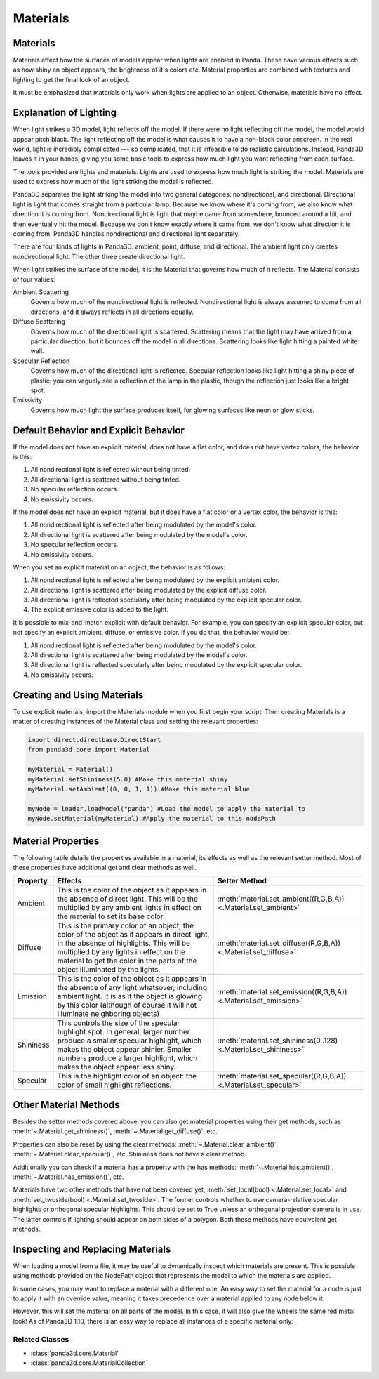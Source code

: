.. _materials:

Materials
=========

Materials
---------

Materials affect how the surfaces of models appear when lights are enabled in
Panda. These have various effects such as how shiny an object appears, the
brightness of it's colors etc. Material properties are combined with textures
and lighting to get the final look of an object.

It must be emphasized that materials only work when lights are applied to an
object. Otherwise, materials have no effect.

Explanation of Lighting
-----------------------

When light strikes a 3D model, light reflects off the model. If there were no
light reflecting off the model, the model would appear pitch black. The light
reflecting off the model is what causes it to have a non-black color onscreen.
In the real world, light is incredibly complicated --- so complicated, that it
is infeasible to do realistic calculations. Instead, Panda3D leaves it in your
hands, giving you some basic tools to express how much light you want
reflecting from each surface.

The tools provided are lights and materials. Lights are used to express how
much light is striking the model. Materials are used to express how much of
the light striking the model is reflected.

Panda3D separates the light striking the model into two general categories:
nondirectional, and directional. Directional light is light that comes straight
from a particular lamp. Because we know where it's coming from, we also know
what direction it is coming from. Nondirectional light is light that maybe came
from somewhere, bounced around a bit, and then eventually hit the model.
Because we don't know exactly where it came from, we don't know what direction
it is coming from. Panda3D handles nondirectional and directional light
separately.

There are four kinds of lights in Panda3D: ambient, point, diffuse, and
directional. The ambient light only creates nondirectional light. The other
three create directional light.

When light strikes the surface of the model, it is the Material that governs
how much of it reflects. The Material consists of four values:

Ambient Scattering
   Governs how much of the nondirectional light is reflected. Nondirectional
   light is always assumed to come from all directions, and it always reflects
   in all directions equally.
Diffuse Scattering
   Governs how much of the directional light is scattered. Scattering means
   that the light may have arrived from a particular direction, but it bounces
   off the model in all directions. Scattering looks like light hitting a
   painted white wall.
Specular Reflection
   Governs how much of the directional light is reflected. Specular reflection
   looks like light hitting a shiny piece of plastic: you can vaguely see a
   reflection of the lamp in the plastic, though the reflection just looks
   like a bright spot.
Emissivity
   Governs how much light the surface produces itself, for glowing surfaces
   like neon or glow sticks.

Default Behavior and Explicit Behavior
--------------------------------------

If the model does not have an explicit material, does not have a flat color,
and does not have vertex colors, the behavior is this:

#. All nondirectional light is reflected without being tinted.
#. All directional light is scattered without being tinted.
#. No specular reflection occurs.
#. No emissivity occurs.

If the model does not have an explicit material, but it does have a flat color
or a vertex color, the behavior is this:

#. All nondirectional light is reflected after being modulated by the model's
   color.
#. All directional light is scattered after being modulated by the model's
   color.
#. No specular reflection occurs.
#. No emissivity occurs.

When you set an explicit material on an object, the behavior is as follows:

#. All nondirectional light is reflected after being modulated by the explicit
   ambient color.
#. All directional light is scattered after being modulated by the explicit
   diffuse color.
#. All directional light is reflected specularly after being modulated by the
   explicit specular color.
#. The explicit emissive color is added to the light.

It is possible to mix-and-match explicit with default behavior. For example,
you can specify an explicit specular color, but not specify an explicit
ambient, diffuse, or emissive color. If you do that, the behavior would be:

#. All nondirectional light is reflected after being modulated by the model's
   color.
#. All directional light is scattered after being modulated by the model's
   color.
#. All directional light is reflected specularly after being modulated by the
   explicit specular color.
#. No emissivity occurs.

Creating and Using Materials
----------------------------

To use explicit materials, import the Materials module when you first begin
your script. Then creating Materials is a matter of creating instances of the
Material class and setting the relevant properties:

.. code-block:: python

   import direct.directbase.DirectStart
   from panda3d.core import Material

   myMaterial = Material()
   myMaterial.setShininess(5.0) #Make this material shiny
   myMaterial.setAmbient((0, 0, 1, 1)) #Make this material blue

   myNode = loader.loadModel("panda") #Load the model to apply the material to
   myNode.setMaterial(myMaterial) #Apply the material to this nodePath

Material Properties
-------------------

The following table details the properties available in a material, its effects
as well as the relevant setter method. Most of these properties have additional
get and clear methods as well.

========= =================================================================================================================================================================================================================================================================== ================================
Property  Effects                                                                                                                                                                                                                                                             Setter Method
========= =================================================================================================================================================================================================================================================================== ================================
Ambient   This is the color of the object as it appears in the absence of direct light. This will be the multiplied by any ambient lights in effect on the material to set its base color.                                                                                    :meth:`material.set_ambient((R,G,B,A)) <.Material.set_ambient>`
Diffuse   This is the primary color of an object; the color of the object as it appears in direct light, in the absence of highlights. This will be multiplied by any lights in effect on the material to get the color in the parts of the object illuminated by the lights. :meth:`material.set_diffuse((R,G,B,A)) <.Material.set_diffuse>`
Emission  This is the color of the object as it appears in the absence of any light whatsover, including ambient light. It is as if the object is glowing by this color (although of course it will not illuminate neighboring objects)                                       :meth:`material.set_emission((R,G,B,A)) <.Material.set_emission>`
Shininess This controls the size of the specular highlight spot. In general, larger number produce a smaller specular highlight, which makes the object appear shinier. Smaller numbers produce a larger highlight, which makes the object appear less shiny.                 :meth:`material.set_shininess(0..128) <.Material.set_shininess>`
Specular  This is the highlight color of an object: the color of small highlight reflections.                                                                                                                                                                                 :meth:`material.set_specular((R,G,B,A)) <.Material.set_specular>`
========= =================================================================================================================================================================================================================================================================== ================================

Other Material Methods
----------------------

Besides the setter methods covered above, you can also get material properties
using their get methods, such as :meth:`~.Material.get_shininess()`,
:meth:`~.Material.get_diffuse()`, etc.

Properties can also be reset by using the clear methods:
:meth:`~.Material.clear_ambient()`, :meth:`~.Material.clear_specular()`, etc.
Shininess does not have a clear method.

Additionally you can check if a material has a property with the has methods:
:meth:`~.Material.has_ambient()`, :meth:`~.Material.has_emission()`, etc.

Materials have two other methods that have not been covered yet,
:meth:`set_local(bool) <.Material.set_local>` and
:meth:`set_twoside(bool) <.Material.set_twoside>`. The former controls whether
to use camera-relative specular highlights or orthogonal specular highlights.
This should be set to True unless an orthogonal projection camera is in use.
The latter controls if lighting should appear on both sides of a polygon.
Both these methods have equivalent get methods.

Inspecting and Replacing Materials
----------------------------------

When loading a model from a file, it may be useful to dynamically inspect which
materials are present. This is possible using methods provided on the NodePath
object that represents the model to which the materials are applied.

.. only:: python

   .. code-block:: python

      # Find all materials
      mats = car.findAllMaterials()

      # Find a specific material by name (wildcards allowed)
      blue = car.findMaterial("blueMetal")

      # Find all materials whose name end in Metal
      coloredMetals = car.findAllMaterials("*Metal")

.. only:: cpp

   .. code-block:: cpp

      // Find all materials
      MaterialCollection mats = car.find_all_materials();

      // Find a specific material by name (wildcards allowed)
      PT(Material) blue = car.find_material("blueMetal");

      // Find all materials whose name end in Metal
      MaterialCollection colored_metals = car.find_all_materials("*Metal");

In some cases, you may want to replace a material with a different one. An easy
way to set the material for a node is just to apply it with an override value,
meaning it takes precedence over a material applied to any node below it:

.. only:: python

   .. code-block:: python

      red = Material()
      #...set up red material
      car.setMaterial(red, 1)

.. only:: cpp

   .. code-block:: cpp

      PT(Material) red = new Material;
      //...set up red material
      car.set_material(red, 1);

However, this will set the material on all parts of the model. In this case, it
will also give the wheels the same red metal look! As of Panda3D 1.10, there is
an easy way to replace all instances of a specific material only:

.. only:: python

   .. code-block:: python

      blue = car.findMaterial("blueMetal")
      red = Material()
      #...set up red material

      car.replaceMaterial(blue, red)

.. only:: cpp

   .. code-block:: cpp

      PT(Material) blue = car.find_material("blueMetal");
      PT(Material) red = new Material;
      //...set up red material

      car.replace_material(blue, red);

Related Classes
~~~~~~~~~~~~~~~

-  :class:`panda3d.core.Material`
-  :class:`panda3d.core.MaterialCollection`
